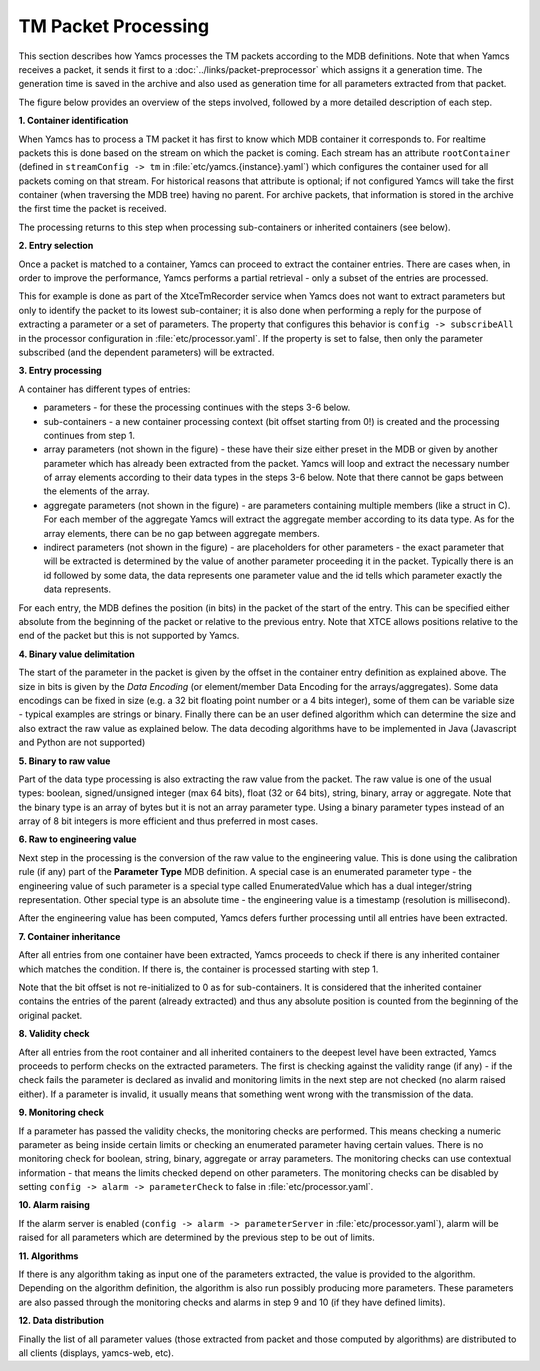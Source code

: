 TM Packet Processing
====================

This section describes how Yamcs processes the TM packets according to the MDB definitions.
Note that when Yamcs receives a packet, it sends it first to a :doc:`../links/packet-preprocessor` which assigns it a generation time. The generation time is saved in the archive and also used as generation time for all parameters extracted from that packet.

The figure below provides an overview of the steps involved, followed by a more detailed description of each step.

.. image:: _images/tm-processing.png
    :alt: TM Packet Processing
    :align: center

**1. Container identification**

When Yamcs has to process a TM packet it has first to know which MDB container it corresponds to.
For realtime packets this is done based on the stream on which the packet is coming. Each stream has an attribute ``rootContainer`` (defined in ``streamConfig -> tm`` in :file:`etc/yamcs.{instance}.yaml`) which configures the container used for all packets coming on that stream.
For historical reasons that attribute is optional; if not configured Yamcs will take the first container (when traversing the MDB tree) having no parent.
For archive packets, that information is stored in the archive the first time the packet is received.

The processing returns to this step when processing sub-containers or inherited containers (see below).
   
**2. Entry selection**

Once a packet is matched to a container, Yamcs can proceed to extract the container entries. There are cases when, in order to improve the performance, Yamcs performs a partial retrieval - only a subset of the entries are processed. 

This for example is done as part of the XtceTmRecorder service when Yamcs does not want to extract parameters but only to identify the packet to its lowest sub-container; it is also done when performing a reply for the purpose of extracting a parameter or a set of parameters.
The property that configures this behavior is ``config -> subscribeAll`` in the processor configuration in :file:`etc/processor.yaml`. If the property is set to false, then only the parameter subscribed (and the dependent parameters) will be extracted.

**3. Entry processing**

A container has different types of entries: 

- parameters - for these the processing continues with the steps 3-6 below. 
- sub-containers - a new container processing context (bit offset starting from 0!) is created and the processing continues from step 1.
- array parameters (not shown in the figure) - these have their size either preset in the MDB or given by another parameter which has already been extracted from the packet. Yamcs will loop and extract the necessary number of array elements according to their data types in the steps 3-6 below. Note that there cannot be gaps between the elements of the array.
- aggregate parameters (not shown in the figure) - are parameters containing multiple members (like a struct in C). For each member of the aggregate Yamcs will extract the aggregate member according to its data type. As for the array elements, there can be no gap between aggregate members.
- indirect parameters (not shown in the figure) - are placeholders for other parameters - the exact parameter that will be extracted is determined by the value of another parameter proceeding it in the packet. Typically there is an id followed by some data, the data represents one parameter value and the id tells which parameter exactly the data represents.

For each entry, the MDB defines the position (in bits) in the packet of the start of the entry. This can be specified either absolute from the beginning of the packet or relative to the previous entry. Note that XTCE allows positions relative to the end of the packet but this is not supported by Yamcs.

**4. Binary value delimitation**

The start of the parameter in the packet is given by the offset in the container entry definition as explained above. The size in bits is given by the *Data Encoding* (or element/member Data Encoding for the arrays/aggregates). Some data encodings can be fixed in size (e.g. a 32 bit floating point number or a 4 bits integer), some of them can be variable size - typical examples are strings or binary. Finally there can be an user defined algorithm which can determine the size and also extract the raw value as explained below. The data decoding algorithms have to be implemented in Java (Javascript and Python are not supported)

**5. Binary to raw value**

Part of the data type processing is also extracting the raw value from the packet. The raw value is one of the usual types: boolean, signed/unsigned integer (max 64 bits), float (32 or 64 bits), string, binary, array or aggregate. Note that the binary type is an array of bytes but it is not an array parameter type. Using a binary parameter types instead of an array of 8 bit integers is more efficient and thus preferred in most cases.

**6. Raw to engineering value**

Next step in the processing is the conversion of the raw value to the engineering value. This is done using the calibration rule (if any) part of the **Parameter Type** MDB definition. A special case is an enumerated parameter type - the engineering value of such parameter is a special type called EnumeratedValue which has a dual integer/string representation. Other special type is an absolute time - the engineering value is a timestamp (resolution is millisecond). 

After the engineering value has been computed, Yamcs defers further processing until all entries have been extracted.

**7. Container inheritance**

After all entries from one container have been extracted, Yamcs proceeds to check if there is any inherited container which matches the condition. If there is, the container is processed starting with step 1.

Note that the bit offset is not re-initialized to 0 as for sub-containers. It is considered that the inherited container contains the entries of the parent (already extracted) and thus any absolute position is counted from the beginning of the original packet. 

**8. Validity check**

After all entries from the root container and all inherited containers to the deepest level have been extracted, Yamcs proceeds to perform checks on the extracted parameters. The first is checking against the validity range (if any) - if the check fails the parameter is declared as invalid and monitoring limits in the next step are not checked (no alarm raised either). If a parameter is invalid, it usually means that something went wrong with the transmission of the data.

**9. Monitoring check**

If a parameter has passed the validity checks, the monitoring checks are performed. This means checking a numeric parameter as being inside certain limits or checking an enumerated parameter having certain values. There is no monitoring check for boolean, string, binary, aggregate or array parameters. The monitoring checks can use contextual information - that means the limits checked depend on other parameters. The monitoring checks can be disabled by setting ``config -> alarm -> parameterCheck`` to false in :file:`etc/processor.yaml`.

**10. Alarm raising**

If the alarm server is enabled (``config -> alarm -> parameterServer`` in :file:`etc/processor.yaml`), alarm will be raised for all parameters which are determined by the previous step to be out of limits.

**11. Algorithms**

If there is any algorithm taking as input one of the parameters extracted, the value is provided to the algorithm. Depending on the algorithm definition, the algorithm is also run possibly producing more parameters. These parameters are also passed through the monitoring checks and alarms in step 9 and 10 (if they have defined limits).

**12. Data distribution**

Finally the list of all parameter values (those extracted from packet and those computed by algorithms) are distributed to all clients (displays, yamcs-web, etc).

